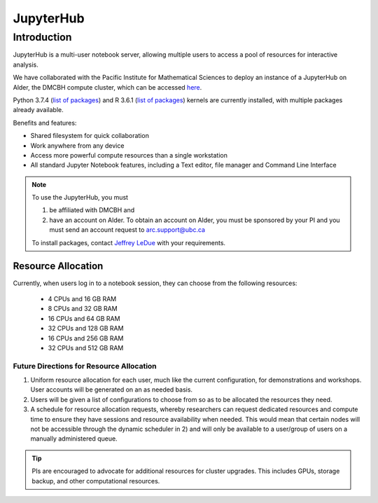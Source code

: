 ==========
JupyterHub
==========

Introduction
============
JupyterHub is a multi-user notebook server, allowing multiple users to access a pool of resources for interactive analysis. 

We have collaborated with the Pacific Institute for Mathematical Sciences to deploy an instance of a JupyterHub on Alder, the DMCBH compute cluster, which can be accessed `here <https://jupyter.alder.arc.ubc.ca/>`_.

Python 3.7.4 (`list of packages <https://github.com/ubcbraincircuits/whitepaper/blob/master/source/jupyterhub/python_packages.txt>`_) and R 3.6.1 (`list of packages <https://github.com/ubcbraincircuits/whitepaper/blob/master/source/jupyterhub/r_packages.txt>`_) kernels are currently installed, with multiple packages already available.

Benefits and features:

* Shared filesystem for quick collaboration
* Work anywhere from any device
* Access more powerful compute resources than a single workstation
* All standard Jupyter Notebook features, including a Text editor, file manager and Command Line Interface 

.. note:: 
   To use the JupyterHub, you must
   
   1. be affiliated with DMCBH and
   2. have an account on Alder. To obtain an account on Alder, you must be sponsored by your PI and you must send an account request to arc.support@ubc.ca 
   
   To install packages, contact `Jeffrey LeDue <mailto:jledue\@mail.ubc.ca>`_ with your requirements.

Resource Allocation
-------------------
Currently, when users log in to a notebook session, they can choose from the following resources:  

 * 4 CPUs and 16 GB RAM  
 * 8 CPUs and 32 GB RAM
 * 16 CPUs and 64 GB RAM
 * 32 CPUs and 128 GB RAM  
 * 16 CPUs and 256 GB RAM
 * 32 CPUs and 512 GB RAM
  

Future Directions for Resource Allocation
~~~~~~~~~~~~~~~~~~~~~~~~~~~~~~~~~~~~~~~~~

1) Uniform resource allocation for each user, much like the current configuration, for demonstrations and workshops. User accounts will be generated on an as needed basis.
2) Users will be given a list of configurations to choose from so as to be allocated the resources they need.
3) A schedule for resource allocation requests, whereby researchers can request dedicated resources and compute time to ensure they have sessions and resource availability when needed. This would mean that certain nodes will not be accessible through the dynamic scheduler in 2) and will only be available to a user/group of users on a manually administered queue.

.. tip::
   PIs are encouraged to advocate for additional resources for cluster upgrades. This includes GPUs, storage backup, and other computational resources.

